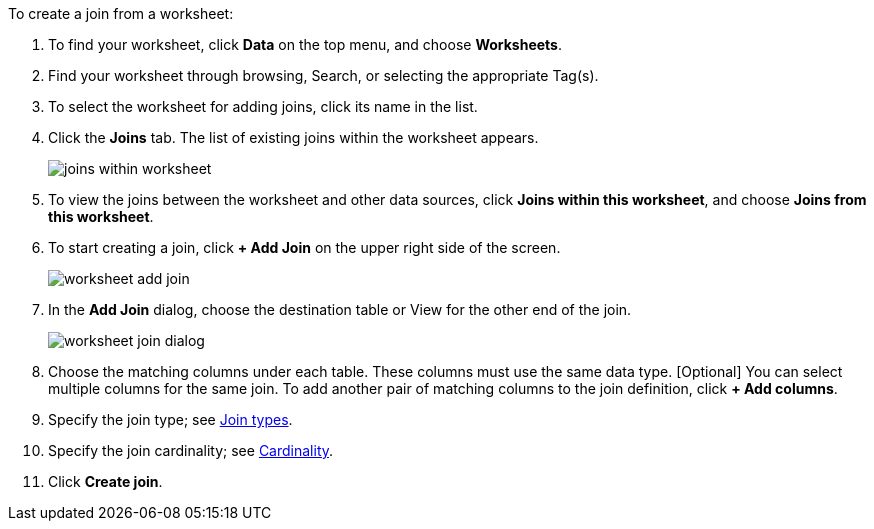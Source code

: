 To create a join from a worksheet:

. To find your worksheet, click *Data* on the top menu, and choose *Worksheets*.
. Find your worksheet through browsing, Search, or selecting the appropriate Tag(s).
. To select the worksheet for adding joins, click its name in the list.
. Click the *Joins* tab.
The list of existing joins within the worksheet appears.
+
image:joins-within-worksheet.png[]
. To view the joins between the worksheet and other data sources, click *Joins within this worksheet*, and choose *Joins from this worksheet*.
. To start creating a join, click *+ Add Join* on the upper right side of the screen.
+
image:worksheet-add-join.png[]
. In the *Add Join* dialog, choose the destination table or View for the other end of the join.
+
image:worksheet-join-dialog.png[]
. Choose the matching columns under each table.
These columns must use the same data type.
[Optional] You can select multiple columns for the same join.
To add another pair of matching columns to the join definition, click *+ Add columns*.
. Specify the join type;
see <<join-type,Join types>>.
. Specify the join cardinality;
see <<join-cardinality,Cardinality>>.
. Click *Create join*.
